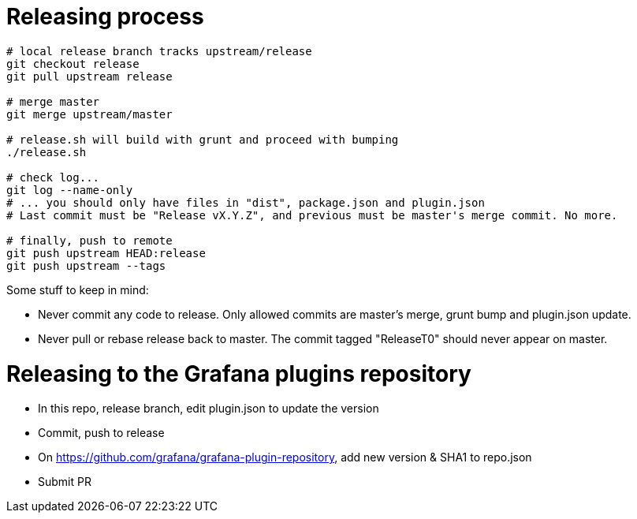 = Releasing process

[source,bash]
----
# local release branch tracks upstream/release
git checkout release
git pull upstream release

# merge master
git merge upstream/master

# release.sh will build with grunt and proceed with bumping
./release.sh

# check log...
git log --name-only
# ... you should only have files in "dist", package.json and plugin.json
# Last commit must be "Release vX.Y.Z", and previous must be master's merge commit. No more.

# finally, push to remote
git push upstream HEAD:release
git push upstream --tags
----

Some stuff to keep in mind:

- Never commit any code to release. Only allowed commits are master's merge, grunt bump and plugin.json update.
- Never pull or rebase release back to master. The commit tagged "ReleaseT0" should never appear on master.

= Releasing to the Grafana plugins repository

- In this repo, release branch, edit plugin.json to update the version
- Commit, push to release
- On https://github.com/grafana/grafana-plugin-repository, add new version & SHA1 to repo.json
- Submit PR
